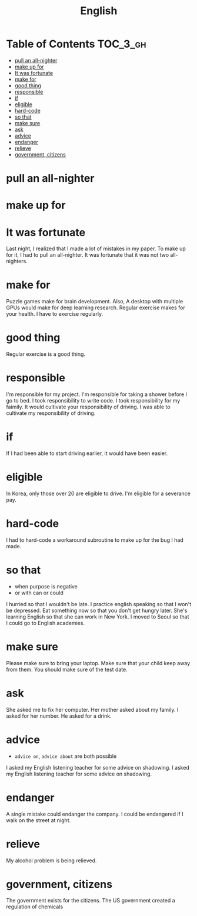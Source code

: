 #+TITLE: English

* Table of Contents :TOC_3_gh:
- [[#pull-an-all-nighter][pull an all-nighter]]
- [[#make-up-for][make up for]]
- [[#it-was-fortunate][It was fortunate]]
- [[#make-for][make for]]
- [[#good-thing][good thing]]
- [[#responsible][responsible]]
- [[#if][if]]
- [[#eligible][eligible]]
- [[#hard-code][hard-code]]
- [[#so-that][so that]]
- [[#make-sure][make sure]]
- [[#ask][ask]]
- [[#advice][advice]]
- [[#endanger][endanger]]
- [[#relieve][relieve]]
- [[#government-citizens][government, citizens]]

* pull an all-nighter
* make up for
* It was fortunate
Last night, I realized that I made a lot of mistakes in my paper.
To make up for it, I had to pull an all-nighter.
It was fortunate that it was not two all-nighters.

* make for
Puzzle games make for brain development.
Also, A desktop with multiple GPUs would make for deep learning research.
Regular exercise makes for your health.
I have to exercise regularly.

* good thing
Regular exercise is a good thing.

* responsible
I'm responsible for my project.
I'm responsible for taking a shower before I go to bed.
I took responsibility to write code.
I took responsibility for my faimily.
It would cultivate your responsibility of driving.
I was able to cultivate my responsibility of driving.

* if
If I had been able to start driving earlier, it would have been easier.
* eligible
In Korea, only those over 20 are eligible to drive.
I'm eligible for a severance pay.


* hard-code
I had to hard-code a workaround subroutine to make up for the bug I had made.

* so that
- when purpose is negative
- or with can or could

I hurried so that I wouldn't be late.
I practice english speaking so that I won't be depressed.
Eat something now so that you don't get hungry later.
She's learning English so that she can work in New York.
I moved to Seoul so that I could go to English academies.

* make sure
Please make sure to bring your laptop.
Make sure that your child keep away from them.
You should make sure of the test date.

* ask
She asked me to fix her computer.
Her mother asked about my family.
I asked for her number.
He asked for a drink.

* advice
- ~advice on~, ~advice about~ are both possible

I asked my English listening teacher for some advice on shadowing.
I asked my English listening teacher for some advice on shadowing.

* endanger
A single mistake could endanger the company.
I could be endangered if I walk on the street at night.

* relieve
My alcohol problem is being relieved.

* government, citizens
The government exists for the citizens.
The US government created a regulation of chemicals
